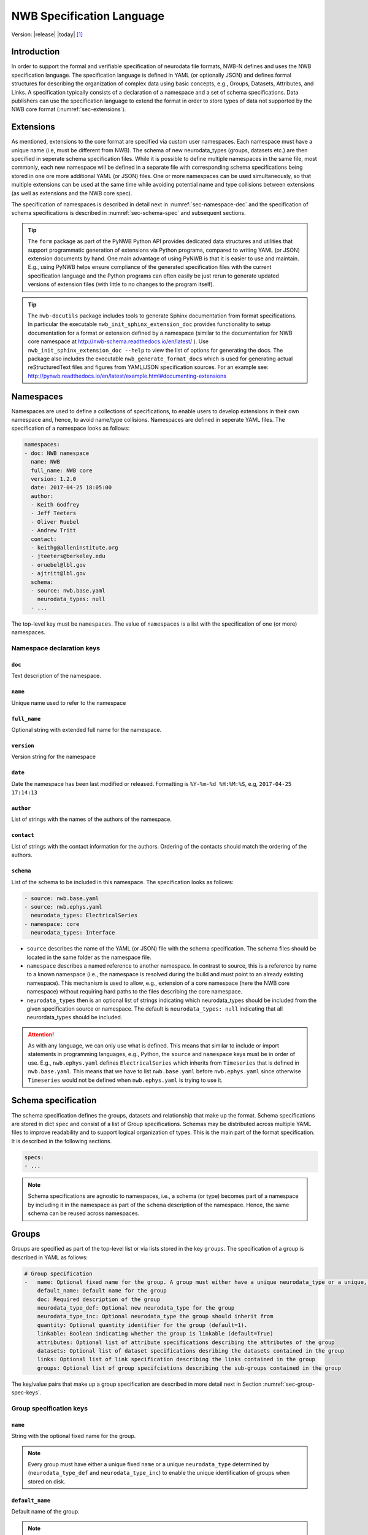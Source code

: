 .. _specification_language:

**************************
NWB Specification Language
**************************

Version: |release| |today| [1]_

Introduction
============

In order to support the formal and verifiable specification of neurodata
file formats, NWB-N defines and uses the NWB specification language.
The specification language is defined in YAML (or optionally JSON) and defines formal
structures for describing the organization of complex data using basic
concepts, e.g., Groups, Datasets, Attributes, and Links.
A specification typically consists of a declaration of a namespace
and a set of schema specifications.
Data publishers can use the specification language to extend
the format in order to store types of data not supported by the
NWB core format (:numref:`sec-extensions`).

.. seealso::

    * The mapping of objects described in the specification language to HDF5 is
      described in more detail in the NWB storage docs available here http://nwb-storage.readthedocs.io/en/latest/
    * Data structures for interacting with the specification language documents
      (e.g, namespace and specification YAML/JSON files) are available as part of
      PyNWB. For further details see the PyNWB docs available here: http://pynwb.readthedocs.io/en/latest/index.html
    * For a general overview of the NWB-N data format see here: http://nwb-overview.readthedocs.io/en/latest/
    * For detailed descripiton of the actual NWB-N data format see here: http://nwb-schema.readthedocs.io/en/latest/index.html


.. _sec-extensions:

Extensions
==========

As mentioned, extensions to the core format are specified via custom
user namespaces. Each namespace must have a unique name (i.e, must be
different from NWB). The schema of new neurodata_types (groups, datasets etc.)
are then specified in seperate schema specification files.
While it is possible to define multiple namespaces in the same file, most commonly,
each new namespace will be defined in a separate file with corresponding
schema specifications being stored in one ore more additional YAML (or JSON) files.
One or more namespaces can be used simultaneously, so that multiple
extensions can be used at the same time while avoiding potential
name and type collisions between extensions (as well as extensions and the NWB core spec).

The specification of namespaces is described in detail next in :numref:`sec-namespace-dec`
and the specification of schema specifications is described in :numref:`sec-schema-spec`
and subsequent sections.

.. tip::

    The ``form`` package as part of the PyNWB Python API provides dedicated
    data structures and utilities that support programmatic generation of
    extensions via Python programs, compared to writing YAML (or JSON)
    extension documents by hand. One main advantage of using PyNWB is that it
    is easier to use and maintain. E.g., using PyNWB helps ensure compliance of the
    generated specification files with the current specification language and
    the Python programs can often easily be just rerun to generate updated
    versions of extension files (with little to no changes to the program itself).

.. tip::

    The ``nwb-docutils`` package includes tools to generate Sphinx documentation from
    format specifications. In particular the executable ``nwb_init_sphinx_extension_doc``
    provides functionality to setup documentation for a format or extension defined
    by a namespace (similar to the documentation for NWB core namespace at http://nwb-schema.readthedocs.io/en/latest/ ).
    Use ``nwb_init_sphinx_extension_doc --help`` to view the list
    of options for generating the docs. The package also includes the executable ``nwb_generate_format_docs``
    which is used for generating actual reStructuredText files and figures from YAML/JSON
    specification sources. For an example see: http://pynwb.readthedocs.io/en/latest/example.html#documenting-extensions

.. seealso::

    For examples on how to create and use extensions in PyNWB see:

    * http://pynwb.readthedocs.io/en/latest/example.html#extending-nwb : Examples showing how to extend NWB
    * http://pynwb.readthedocs.io/en/latest/tutorials.html#extensions : Tutorial showing how to define and use extensions



.. _sec-namespace-dec:

Namespaces
==========

Namespaces are used to define a collections of specifications, to enable
users to develop extensions in their own namespace and, hence, to avoid
name/type collisions. Namespaces are defined in seperate YAML files.
The specification of a namespace looks as follows:

.. code-block:: python

    namespaces:
    - doc: NWB namespace
      name: NWB
      full_name: NWB core
      version: 1.2.0
      date: 2017-04-25 18:05:00
      author:
      - Keith Godfrey
      - Jeff Teeters
      - Oliver Ruebel
      - Andrew Tritt
      contact:
      - keithg@alleninstitute.org
      - jteeters@berkeley.edu
      - oruebel@lbl.gov
      - ajtritt@lbl.gov
      schema:
      - source: nwb.base.yaml
        neurodata_types: null
      - ...

The top-level key must be ``namespaces``. The value of ``namespaces``
is a list with the specification of one (or more) namespaces.


Namespace declaration keys
--------------------------

``doc``
^^^^^^^

Text description of the namespace.

``name``
^^^^^^^^

Unique name used to refer to the namespace

``full_name``
^^^^^^^^^^^^^

Optional string with extended full name for the namespace.

``version``
^^^^^^^^^^^

Version string for the namespace

``date``
^^^^^^^^

Date the namespace has been last modified or released. Formatting is ``%Y-%m-%d %H:%M:%S``, e.g, ``2017-04-25 17:14:13``

``author``
^^^^^^^^^^

List of strings with the names of the authors of the namespace.

``contact``
^^^^^^^^^^^

List of strings with the contact information for the authors.
Ordering of the contacts should match the ordering of the authors.

``schema``
^^^^^^^^^^

List of the schema to be included in this namespace. The specification looks as follows:

.. code-block:: python

     - source: nwb.base.yaml
     - source: nwb.ephys.yaml
       neurodata_types: ElectricalSeries
     - namespace: core
       neurodata_types: Interface

* ``source`` describes the name of the YAML (or JSON) file with the schema specification. The schema files should be located in the same folder as the namespace file.
* ``namespace`` describes a named reference to another namespace. In contrast to source, this is a reference by name to a known namespace (i.e., the namespace is resolved during the build and must point to an already existing namespace). This mechanism is used to allow, e.g., extension of a core namespace (here the NWB core namespace) without requiring hard paths to the files describing the core namespace.
* ``neurodata_types`` then is an optional list of strings indicating which neurodata_types should be
  included from the given specification source or namespace. The default is ``neurodata_types: null`` indicating that all
  neurordata_types should be included.

.. attention::

    As with any language, we can only use what is defined. This means that similar to include or import statements in programming languages, e.g., Python, the ``source`` and ``namespace`` keys must be in order of use. E.g., ``nwb.ephys.yaml`` defines ``ElectricalSeries`` which inherits from ``Timeseries`` that is defined in ``nwb.base.yaml``. This means that we have to list ``nwb.base.yaml`` before ``nwb.ephys.yaml`` since otherwise ``Timeseries`` would not be defined when ``nwb.ephys.yaml`` is trying to use it.


.. _sec-schema-spec:

Schema specification
====================

The schema specification defines the groups, datasets and
relationship that make up the format. Schema specifications are stored in dict ``spec`` and
consist of a list of Group specifications.
Schemas may be distributed across multiple YAML files to improve
readability and to support logical organization of types.
This is the main part of the format specification. It is described in the following sections.

.. code-block:: yaml

    specs:
    - ...

.. note::

    Schema specifications are agnostic to namespaces, i.e., a schema (or type) becomes
    part of a namespace by including it in the namespace as part of the ``schema``
    description of the namespace. Hence, the same schema can be reused across
    namespaces.

.. _sec-group-spec:

Groups
======

Groups are specified as part of the top-level list or via lists stored in the key
``groups``. The specification of a group is described in YAML as follows:

.. code-block:: yaml


    # Group specification
    -   name: Optional fixed name for the group. A group must either have a unique neurodata_type or a unique, fixed name.
        default_name: Default name for the group
        doc: Required description of the group
        neurodata_type_def: Optional new neurodata_type for the group
        neurodata_type_inc: Optional neurodata_type the group should inherit from
        quantity: Optional quantity identifier for the group (default=1).
        linkable: Boolean indicating whether the group is linkable (default=True)
        attributes: Optional list of attribute specifications describing the attributes of the group
        datasets: Optional list of dataset specifications desribing the datasets contained in the group
        links: Optional list of link specification describing the links contained in the group
        groups: Optional list of group specifciations describing the sub-groups contained in the group

The key/value pairs that make up a group specification are described in more detail next in Section :numref:`sec-group-spec-keys`.

.. _sec-group-spec-keys:

Group specification keys
------------------------

``name``
^^^^^^^^

String with the optional fixed name for the group.

.. note::

    Every group must have either a unique fixed ``name`` or a unique ``neurodata_type`` determined by
    (``neurodata_type_def`` and ``neurodata_type_inc``) to enable the unique
    identification of groups when stored on disk.

``default_name``
^^^^^^^^^^^^^^^^

Default name of the group.

.. note::

    Only one of either ``name`` or ``default_name`` (or neither) should be specified as the fixed
    name given by ``name`` would always overwrite the behavior of ``default_name``.

``doc``
^^^^^^^

The value of the group specification ``doc`` key is a string
describing the group. The ``doc`` key is required.

.. note::

    In earlier versions (before version 1.2a) this key was called ``description``

.. _sec-neurodata-type:

``neurodata_type_inc`` and ``neurodata_type_def``
^^^^^^^^^^^^^^^^^^^^^^^^^^^^^^^^^^^^^^^^^^^^^^^^^

The concept of a neurodata_type is similar to the concept of Class in object-oriented programming.
A neurodata_type is a unique identifier for a specific type of group (or dataset) in a specfication.
By assigning a neurodata_type to a group (or dataset) enables others to reuse that type by inclusion or
inheritance (*Note:* only groups (or datasets) with a specified type can be reused).

- ```neurodata_type_def```: This key is used to define (i.e, create) a new neurodata_type and to assign that type to
  the current group (or dataset).

- ```neurodata_type_inc```: The value of the ``neurodata_type_inc`` key describes the base type
  of a group (or dataset). The value must be an existing type.

Both ```neurodata_type_def``` and ```neurodata_type_inc``` are optional keys.
To enable the unique identification, every group (and dataset) must either have a fixed name and/or a
unique neurodata_type. This means, any group (or dataset) with a variable name must have a unique neurodata_type.

The neurodata_type is determined by the value of the ``neurodata_type_def`` key or if no new
type is defined then the value of ``neurodata_type_inc`` is used to determine type. Or in other
words, the neurodata_type is determined by the last type in the ancestry (i.e, inheritance hierarchy) of an object.


**Reusing existing neurodata_types**

The combination of ```neurodata_type_inc``` and ```neurodata_type_def``` provides an easy-to-use mechanism for
reuse of type specifications via inheritance (i.e., merge and extension of specifications) and inclusion (i.e,
embedding of an existing type as a component, such as a subgroup, of a new specification). Here an overview
of all relevant cases:

+------------------------+------------------------+------------------------------------------------------------------------+
| ``neurodata_type_inc`` | ``neurodata_type_def`` |  Description                                                           |
+========================+========================+========================================================================+
|not set                 | not set                |  define a standard dataset or group without a type                     |
+------------------------+------------------------+------------------------------------------------------------------------+
|not set                 | set                    |  create a new neurodata_type from scratch                              |
+------------------------+------------------------+------------------------------------------------------------------------+
|set                     | not set                |  include (reuse) neurodata_type without creating a new one (include)   |
+------------------------+------------------------+------------------------------------------------------------------------+
|set                     | set                    |  merge/extend neurodata_type and create a new type (inheritance/merge) |
+------------------------+------------------------+------------------------------------------------------------------------+

**Example: Reuse by inheritance**

.. code-block:: yaml

    # Abbreviated YAML specification
    -   neurodata_type_def: Series
        datasets:
        - name: A

    -   neurodata_type_def: MySeries
        neurodata_type_inc: Series
        datasets:
        - name: B

The result of this is that ``MySeries`` inherits dataset ``A`` from ``Series`` and adds its own dataset ``B``, i.e.,
if we resolve the inheritance, then the above is equivalent to:

.. code-block:: yaml

    # Result:
    -   neurodata_type_def: MySeries
        datasets:
        - name: A
        - name: B

**Example: Reuse by inclusion**


.. code-block:: yaml

    # Abbreviated YAML specification
    -   neurodata_type_def: Series
        datasets:
        - name: A

    -   neurodata_type_def: MySeries
        groups:
        - neurodata_type_inc: Series


The result of this is that ``MySeries`` now includes a group of type ``Series``, i.e., the above is equivalent to:

.. code-block:: yaml

   -  neurodata_type_def: MySeries
      groups:
      - neurodata_type_inc: Series
        datasets:
          - name: A

.. note::

    The keys ```neurodata_type_def`` and  ```neurodata_type_inc``` were introduced in version 1.2a to
    simplify the concepts of  inclusion and merging of specifications and replaced the
    keys ```include``` and ```merge```(and ```merge+```).


.. _sec-quantity:

``quantity``
^^^^^^^^^^^^

The ``quantity`` describes how often the corresponding group (or dataset) can appear. The ``quantity``
indicates both minimum and maximum number of instances. Hence, if the minimum number of instances is ``0``
then the group (or dataset) is optional and otherwise it is required.

+---------------------------------+-------------------+------------------+--------------------------+
| value                           |  minimum quantity | maximum quantity |  Comment                 |
+=================================+===================+==================+==========================+
|  ```zero_or_many``` or ```*```  |      ``0``        | ``unlimited``    |  Zero or more instances  |
+---------------------------------+-------------------+------------------+--------------------------+
|  ```one_or_many``` or ```+```   |     ``1``         | ``unlimited``    |  One or more instances   |
+---------------------------------+-------------------+------------------+--------------------------+
|  ```zero_or_one``` or ```?```   |     ``0``         |  ``1``           |  Zero or one instances   |
+---------------------------------+-------------------+------------------+--------------------------+
|  ```1```, ```2```, ```3```, ... |     ``n``         |  ``n``           |  Exactly ``n`` instances |
+---------------------------------+-------------------+------------------+--------------------------+

.. note::

    The ``quantity`` key was added in version 1.2a of the specification language as a replacement of the
    ```quantity_flag``` that was used to encode quantity information via a regular expression as part of the
    main key of the group.

``linkable``
^^^^^^^^^^^^

Boolean describing whether the this group can be linked.


``attributes``
^^^^^^^^^^^^^^

List of attribute specifications describing the attributes of the group. See :numref:`sec-attributes-spec` for details.

.. code-block:: yaml

    attributes:
    - ...

``links``
^^^^^^^^^

List of link specifications describing all links to be stored as part of this group.
See :numref:`sec-link-spec` for details.

.. code-block:: yaml

    links:
    - doc: Link to target type
      name: link name
      target_type: type of target
    - ...


``datasets``
^^^^^^^^^^^^

List of dataset specifications describing all datasets to be stored as part of this group.
See :numref:`sec-dataset-spec` for details.

.. code-block:: yaml

    datasets:
    - name: data1
      doc: My data 1
      type: int
      quantity: 'zero_or_one'
    - name: data2
      doc: My data 2
      type: text
      attributes:
      - ...
    - ...

``groups``
^^^^^^^^^^

List of group specifications describing all groups to be stored as part of this group

.. code-block:: yaml

    groups:
    - name: group1
      quantity: 'zero_or_one'
    - ...


``\_required``
^^^^^^^^^^^^^^

.. attention::

   The ``\_required`` key has been removed in version 2.0. An improved version may
   be added again in later version of the specification language.


.. _sec-attributes-spec:

Attributes
==========

Attributes are specified as part of lists stored in the key
``attributes`` as part of the specifications of ``groups`` and ``datasets``.
Attributes are typically used to further characterize or store metadata about
the  group, dataset, or link they are associated with. Similar to datasets, attributes
can define arbitrary n-dimensional arrays, but are typically used to store smaller data.
The specification of an attributes is described in YAML as follows:


.. code-block:: yaml

    ...
    attributes:
    - name: Required string describing the name of the attribute
      doc: Required string with the description of the attribute
      dtype: Required string describing the data type of the attribute
      dims: Optional list describing the names of the dimensions of the data array stored by the attribute (default=None)
      shape: Optional list describing the allowed shape(s) of the data array stored by the attribute (default=None)
      required: Optional boolean indicating whether the attribute is required (default=True)
      value: Optional constant, fixed value for the attribute.
      defautl_value: Optional default value for variable-valued attributes. Only one of value or default_value should be set.
    -

Attribute specification keys
----------------------------

``name``
^^^^^^^^

String with the name for the attribute. The ``name`` key is required and must
specify a unique attribute on the current parent object (e.g., group or dataset)


``doc``
^^^^^^^

``doc`` specifies the documentation string for the attribute  and should describe the
purpose and use of the attribute data. The ``doc`` key is required.

.. _sec-dtype:

``dtype``
^^^^^^^^^

String specifying the data type of the attribute. Allowable values are:

+--------------------------+----------------------------------+----------------+
| ``dtype`` **spec value** | **storage type**                 | **size**       |
+--------------------------+----------------------------------+----------------+
|  * "float"               | single precision floating point  |  32 bit        |
|  * "float32"             |                                  |                |
+--------------------------+----------------------------------+----------------+
|  * "double"              | double precision floating point  | 64 bit         |
|  * "float64"             |                                  |                |
+--------------------------+----------------------------------+----------------+
|  * "long"                | signed 64 bit integer            | 64 bit         |
|  * "int64"               |                                  |                |
+--------------------------+----------------------------------+----------------+
|  * "int"                 | signed 32 bit integer            | 32 bit         |
|  * "int32"               |                                  |                |
+--------------------------+----------------------------------+----------------+
|  * "int16"               | signed 16 bit integer            | 16 bit         |
+--------------------------+----------------------------------+----------------+
|  * "int8"                | signed 8 bit integer             | 8 bit          |
+--------------------------+----------------------------------+----------------+
| * "uint32"               | unsigned 32 bit integer          | 32 bit         |
+--------------------------+----------------------------------+----------------+
| * "uint16"               | unsigned 16 bit integer          | 16 bit         |
+--------------------------+----------------------------------+----------------+
| * "uint8"                | unsigned 8 bit integer           | 8 bit          |
+--------------------------+----------------------------------+----------------+
|  * "text"                | unicode                          | variable       |
|  * "utf"                 |                                  |                |
|  * "utf8"                |                                  |                |
|  * "utf-8"               |                                  |                |
+--------------------------+----------------------------------+----------------+

.. note::

    The precision indicated in the specification is generally interpreted as a minimum precision.
    Higher precisions may be used if required by the particular data.

Reference ``dtype``
"""""""""""""""""""

In additon to the above basic data types, an attribute or dataset may also store references to other
data objects. Reference ``dtypes`` are described via a dictionary. E.g.:

.. code-block:: yaml

  dtype:
        target_type: ElectrodeGroup
        reftype: object


``target_type`` here describes the ``neurodata_type`` of the target that the reference points to and
``reftype`` describes the kind of reference. Currently the specification language supports two main
reference types.


+--------------------------+-------------------------------------+
| ``reftype`` **value**    | **Reference type description**      |
+--------------------------+-------------------------------------+
|  * "ref"                 | Reference to another group or       |
|  * "reference"           | dataset of the given `              |
|  * "object"              | ``target_type``                     |
+--------------------------+-------------------------------------+
|  * region                | Reference to a region (i.e. subset) |
|                          | of another dataset of the given     |
|                          | ``target_type``                     |
+--------------------------+-------------------------------------+

Compound ``dtype``
""""""""""""""""""

Compound data types are essentially a ``struct``, i.e., the data type is a composition of several primitive types.
This is useful to specify complex types, e.g., for storage of complex numbers consisting of a real and imaginary components,
vectors or tensors, as well to create table-like data structures. Compond data types are created by defining a list of
the form:

.. code-block:: yaml

    dtype:
    - name: <name of the data value>
      dtype: <one of the above basic dtype stings or references>
      doc: <description of the data>
   - name: ....
     .
     .
     .

.. note::

    Currently only "flat" compound types are allowed, i.e., a compound type may not contain other compound types
    but may itself only consist of basic dtypes, e.g,. float, string, etc. or reference dtypes.


Below and example form the NWB:N format specification showing the use of compound data types to create a table-like
data structur for storing metadata about electrodes.


.. code-block:: yaml

    datasets:
    - doc: 'a table for storing queryable information about electrodes in a single table'
      dtype:
      - name: id
        dtype: int
        doc: a user-specified unique identifier
      - name: x
        dtype: float
        doc: the x coordinate of the channels location
      - name: y
        dtype: float
        doc: the y coordinate of the channels location
      - name: z
        dtype: float
        doc: the z coordinate of the channels location
      - name: imp
        dtype: float
        doc: the impedance of the channel
      - name: location
        dtype: ascii
        doc: the location of channel within the subject e.g. brain region
      - name: filtering
        dtype: ascii
        doc: description of hardware filtering
      - name: description
        dtype: utf8
        doc: a brief description of what this electrode is
      - name: group
        dtype: ascii
        doc: the name of the ElectrodeGroup this electrode is a part of
      - name: group_ref
        dtype:
            target_type: ElectrodeGroup
            reftype: object
        doc: a reference to the ElectrodeGroup this electrode is a part of
      attributes:
        - doc: Value is 'a table for storing data about extracellular electrodes'
          dtype: text
          name: help
          value: a table for storing data about extracellular electrodes
      neurodata_type_inc: NWBData
    neurodata_type_def: ElectrodeTable


.. _sec-dims:

``dims``
^^^^^^^^

Optional key describing the names of the dimensions of the array stored as value of the attribute.
If the attribute stores an array, ``dims`` specifies the
list of dimensions. If no ``dims`` is given, then attribute stores a scalar value.

In case there is only one option for naming the dimensions, the key defines
a single list of strings:

.. code-block:: yaml

    ...
    dims:
    - dim1
    - dim2

In case that the attribute may have different forms, this will be a list of lists:

.. code-block:: yaml

    ...
    dims:
    - - num_times
    - - num_times
      - num_channels

Each entry in the list defines an identifier/name of the corresponding dimension
of the array data.

.. _sec-shape:

``shape``
^^^^^^^^^

Optional key describing the shape of the array stored as the value of the attribute.
The description of ``shape`` must match the description of dimensions in so far as
if we name two dimensions in ``dims`` than we must also specify the ``shape`` for
two dimensions. We may specify ``null`` in case that the length of a dimension is not
restricted. E.g.:

.. code-block:: yaml

    ...
    shape:
    - null
    - 3

Similar to ``dims`` shape may also be a list of lists in case that the attribute
may have multiple valid shape options, e.g,:

.. code-block:: yaml

    ...
    shape:
    - - 5
    - - null
      - 5

The default behavior for shape is:

.. code-block:: yaml

    ...
    shape: null

indicating that the attribute/dataset is a scalar.



``required``
^^^^^^^^^^^^

Optional boolean key describing whether the attribute is required. Default value is True.


``value``
^^^^^^^^^

Optional key specifying a fixed, constant value for the attribute. Default value is None, i.e.,
the attribute has a variable value to be determined by the user (or API) in accordance with
the current data.


``default_value``
^^^^^^^^^^^^^^^^^

Optional key specifying a default value for attributes that allow user-defined values. The
default value is used in case that the user does not specify a specific value for the attribute.

.. note::
    Only one of either ``value`` or ``default_value`` should be specified (or neither) but never
    both at the same time, as ``value`` would always overwrite the ``default_value``.


.. _sec-link-spec:

Links
=====

The link specification is used to specify links to other groups or datasets.
The link specification is a dictionary with the following form:

.. code-block:: yaml

    links:
    - doc: Link to target type
      name: link name
      target_type: type of target

.. note::

    When mapped to storage, links should always remain identifiable as such. For example,
    in the context of HDF5, this means that soft links (or external links) should be
    used instead of hard links.


Link specification keys
------------------------

``target_type``
^^^^^^^^^^^^^^^

``target_type`` specifies the key for a group in the top level structure
of a namespace. It is used to indicate that the link must be to an
instance of that structure.

``doc``
^^^^^^^

``doc`` specifies the documentation string for the link and  should describe the
purpose and use of the linked data. The ``doc`` key is required.

``name``
^^^^^^^^

Optional key specifying the ``name`` of the link.


.. _sec-dataset-spec:

Datasets
========


Datasets are specified as part of lists stored in the key ``datasets`` as part of group specifications.
The specification of a datasets is described in YAML as follows:

.. code-block:: yaml

    - datasets:
      - name: fixed name of the dataset
        default_name: default name of the dataset
        doc: Required description of the dataset
        neurodata_type_def: Optional new neurodata_type for the group
        neurodata_type_inc: Optional neurodata_type the group should inherit from
        quantity: Optional quantity identifier for the group (default=1).
        linkable: Boolean indicating whether the group is linkable (default=True)
        dtype: Required string describing the data type of the dataset
        dims: Optional list describing the names of the dimensions of the dataset
        shape: Optional list describing the shape (or possibel shapes) of the dataset
        attributes: Optional list of attribute specifications describing the attributes of the group

The specification of datasets looks quite similar to attributes and groups. Similar to
attributes, datasets describe the storage of arbitrary n-dimensional array data.
However, in conrast to attributes, datasets are not associated with a specific parent
group or dataset object but are (similar to groups) primary data objects (and as such
typically manage larger data than attributes).
The key/value pairs that make up a dataset specification are described in more detail next in Section
:numref:`sec-dataset-spec-keys`.


.. _sec-dataset-spec-keys:

Dataset specification keys
--------------------------


``name``
^^^^^^^^

String with the optional fixed name for the dataset

.. note::

    Every dataset must have either a unique fixed ``name`` or a unique ``neurodata_type`` to enable the unique
    identification of datasets when stored on disk.

``default_name``
^^^^^^^^^^^^^^^^

Default name of the group.

.. note::

    Only one of either ``name`` or ``default_name`` (or neither) should be specified as the fixed
    name given by ``name`` would always overwrite the behavior of ``default_name``.

``doc``
^^^^^^^

The value of the dataset specification ``doc`` key is a string
describing the dataset. The ``doc`` key is required.

.. note::

    In earlier versions (before version 1.2a) this key was called ``description``

``neurodata_type_inc`` and ``neurodata_type_def``
^^^^^^^^^^^^^^^^^^^^^^^^^^^^^^^^^^^^^^^^^^^^^^^^^

Same as for groups. See :numref:`sec-neurodata-type` for details.


``quantity``
^^^^^^^^^^^^

Same as for groups. See :numref:`sec-quantity` for details.

``linkable``
^^^^^^^^^^^^

Boolean describing whether the this group can be linked.

``dtype``
^^^^^^^^^

String describing the data type of the dataset. Same as for attributes. See :numref:`sec-dtype` for details.

``shape``
^^^^^^^^^

List describing the shape of the dataset. Same as for attributes. See :numref:`sec-shape` for details.

``dims``
^^^^^^^^

List describing the names of the dimensions of the dataset. Same as for attributes. See :numref:`sec-dims` for details.


``attributes``
^^^^^^^^^^^^^^

List of attribute specifications describing the attributes of the group. See Section :ref:`sec-attributes-spec` for details.

.. code-block:: yaml

    attributes:
    - ...

Relationships
=============

.. note::

    Future versions will add explicit concepts for modeling of relationships, to replace the
    implicit relationships encoded via shared dimension descriptions and implicit references in
    datasets in previous versions of the specification language.



.. [1]
   The version number given here is for the specification language and
   is independent of the version number for the NWB format. The date
   after the version number is the last modification date of this
   document.

